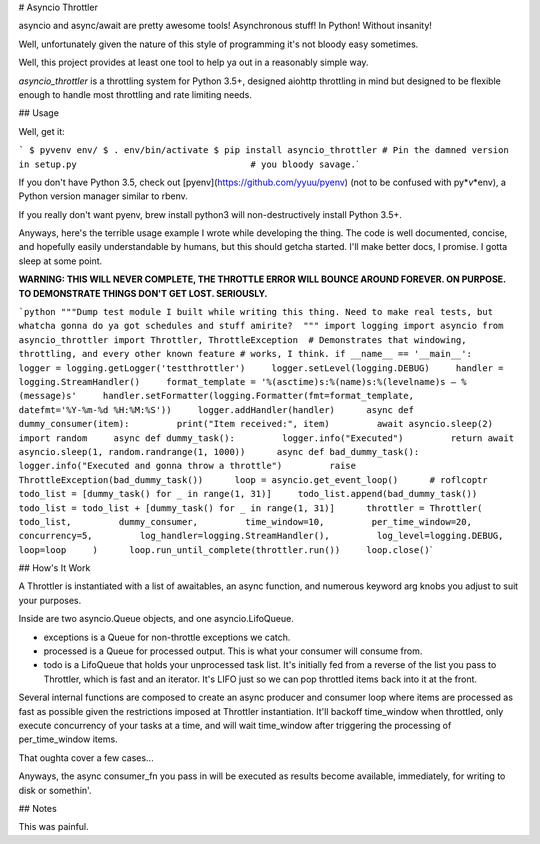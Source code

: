 # Asyncio Throttler

asyncio and async/await are pretty awesome tools! Asynchronous stuff! In
Python! Without insanity!

Well, unfortunately given the nature of this style of programming it's
not bloody easy sometimes.

Well, this project provides at least one tool to help ya out in a
reasonably simple way.

*asyncio\_throttler* is a throttling system for Python 3.5+, designed
aiohttp throttling in mind but designed to be flexible enough to handle
most throttling and rate limiting needs.

## Usage

Well, get it:

``` $ pyvenv env/ $ . env/bin/activate $ pip install asyncio_throttler # Pin the damned version in setup.py                                 # you bloody savage.``\ \`

If you don't have Python 3.5, check out
[pyenv](https://github.com/yyuu/pyenv) (not to be confused with
py\*\ *v*\ \*env), a Python version manager similar to rbenv.

If you really don't want pyenv, brew install python3 will
non-destructively install Python 3.5+.

Anyways, here's the terrible usage example I wrote while developing the
thing. The code is well documented, concise, and hopefully easily
understandable by humans, but this should getcha started. I'll make
better docs, I promise. I gotta sleep at some point.

**WARNING: THIS WILL NEVER COMPLETE, THE THROTTLE ERROR WILL BOUNCE
AROUND FOREVER. ON PURPOSE. TO DEMONSTRATE THINGS DON'T GET LOST.
SERIOUSLY.**

```python """Dump test module I built while writing this thing. Need to make real tests, but whatcha gonna do ya got schedules and stuff amirite?  """ import logging import asyncio from asyncio_throttler import Throttler, ThrottleException  # Demonstrates that windowing, throttling, and every other known feature # works, I think. if __name__ == '__main__':     logger = logging.getLogger('testthrottler')     logger.setLevel(logging.DEBUG)     handler = logging.StreamHandler()     format_template = '%(asctime)s:%(name)s:%(levelname)s – %(message)s'     handler.setFormatter(logging.Formatter(fmt=format_template,                                            datefmt='%Y-%m-%d %H:%M:%S'))     logger.addHandler(handler)      async def dummy_consumer(item):         print("Item received:", item)         await asyncio.sleep(2)      import random     async def dummy_task():         logger.info("Executed")         return await asyncio.sleep(1, random.randrange(1, 1000))      async def bad_dummy_task():         logger.info("Executed and gonna throw a throttle")         raise ThrottleException(bad_dummy_task())      loop = asyncio.get_event_loop()      # roflcoptr     todo_list = [dummy_task() for _ in range(1, 31)]     todo_list.append(bad_dummy_task())     todo_list = todo_list + [dummy_task() for _ in range(1, 31)]      throttler = Throttler(         todo_list,         dummy_consumer,         time_window=10,         per_time_window=20,         concurrency=5,         log_handler=logging.StreamHandler(),         log_level=logging.DEBUG,         loop=loop     )      loop.run_until_complete(throttler.run())     loop.close()``\ \`

## How's It Work

A Throttler is instantiated with a list of awaitables, an async
function, and numerous keyword arg knobs you adjust to suit your
purposes.

Inside are two asyncio.Queue objects, and one asyncio.LifoQueue.

-  exceptions is a Queue for non-throttle exceptions we catch.
-  processed is a Queue for processed output. This is what your consumer
   will consume from.
-  todo is a LifoQueue that holds your unprocessed task list. It's
   initially fed from a reverse of the list you pass to Throttler, which
   is fast and an iterator. It's LIFO just so we can pop throttled items
   back into it at the front.

Several internal functions are composed to create an async producer and
consumer loop where items are processed as fast as possible given the
restrictions imposed at Throttler instantiation. It'll backoff
time\_window when throttled, only execute concurrency of your tasks at a
time, and will wait time\_window after triggering the processing of
per\_time\_window items.

That oughta cover a few cases...

Anyways, the async consumer\_fn you pass in will be executed as results
become available, immediately, for writing to disk or somethin'.

## Notes

This was painful.
